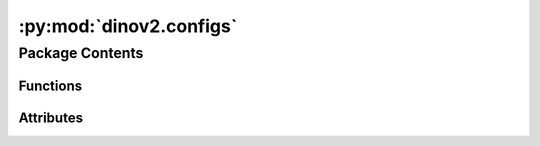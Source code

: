 :py:mod:`dinov2.configs`
========================

.. py:module:: dinov2.configs


Package Contents
----------------


Functions
~~~~~~~~~

.. autoapisummary::

   dinov2.configs.load_config
   dinov2.configs.load_and_merge_config



Attributes
~~~~~~~~~~

.. autoapisummary::

   dinov2.configs.dinov2_default_config


.. py:function:: load_config(config_name: str)


.. py:data:: dinov2_default_config

   

.. py:function:: load_and_merge_config(config_name: str)


